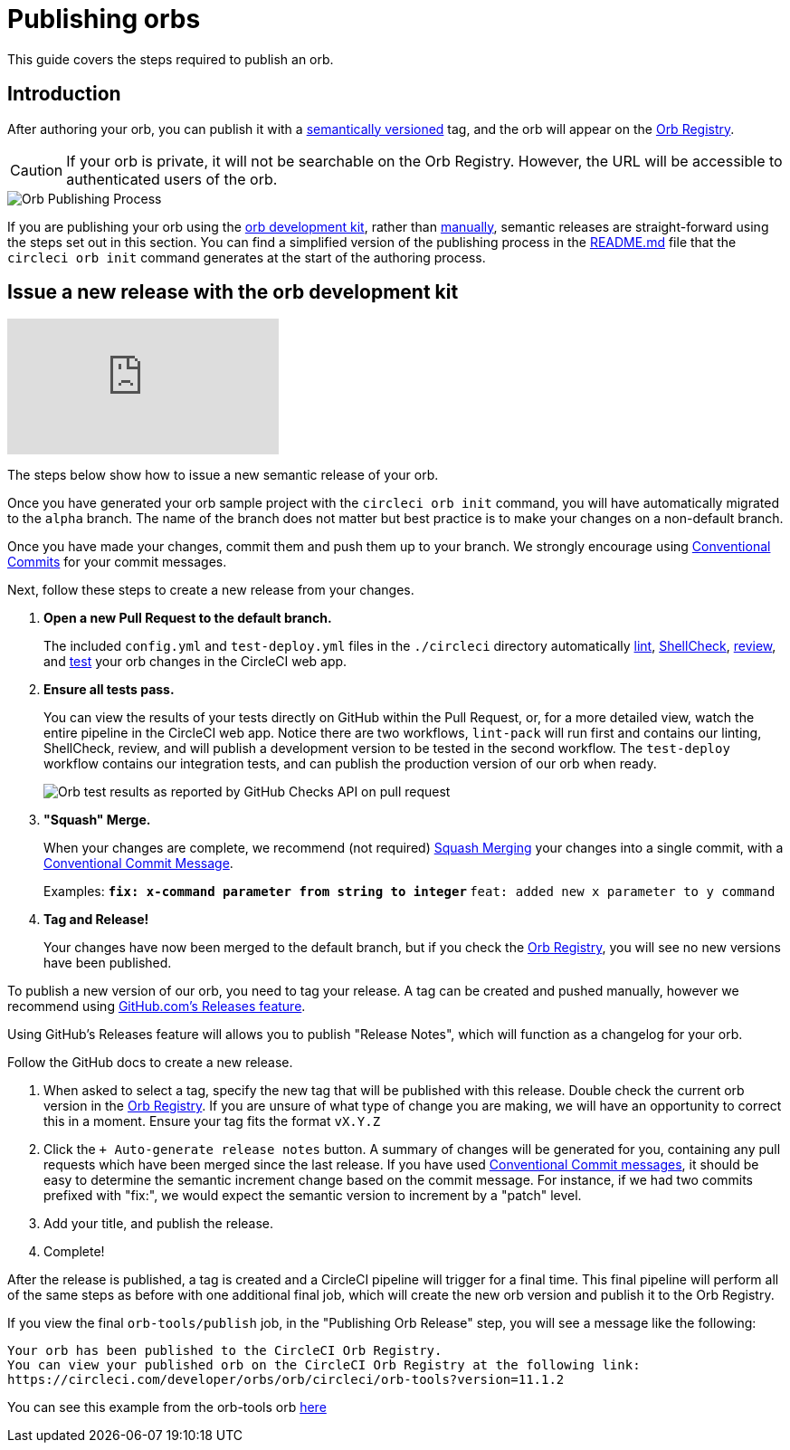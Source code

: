 = Publishing orbs
:page-platform: Cloud
:description: Publishing Orbs to the Orb Registry
:experimental:

This guide covers the steps required to publish an orb.

[#introduction]
== Introduction

After authoring your orb, you can publish it with a xref:orb-concepts.adoc#semantic-versioning[semantically versioned] tag, and the orb will appear on the link:https://circleci.com/developer/orbs[Orb Registry].

CAUTION: If your orb is private, it will not be searchable on the Orb Registry. However, the URL will be accessible to authenticated users of the orb.

image::guides:ROOT:orb-publishing-process.png[Orb Publishing Process]

If you are publishing your orb using the xref:orb-development-kit.adoc[orb development kit], rather than xref:orb-author-validate-publish.adoc[manually], semantic releases are straight-forward using the steps set out in this section. You can find a simplified version of the publishing process in the link:https://github.com/CircleCI-Public/Orb-Template/blob/main/README.md[README.md] file that the `circleci orb init` command generates at the start of the authoring process.

[#issue-a-new-release-with-the-orb-development-kit]
== Issue a new release with the orb development kit

video::ujpEwDJJQ7I[youtube]

The steps below show how to issue a new semantic release of your orb.

Once you have generated your orb sample project with the `circleci orb init` command, you will have automatically migrated to the `alpha` branch. The name of the branch does not matter but best practice is to make your changes on a non-default branch.

Once you have made your changes, commit them and push them up to your branch. We strongly encourage using link:https://www.conventionalcommits.org/[Conventional Commits] for your commit messages.

Next, follow these steps to create a new release from your changes.

. *Open a new Pull Request to the default branch.*
+
The included `config.yml` and `test-deploy.yml` files in the `./circleci` directory automatically xref:testing-orbs.adoc#yaml-lint[lint], xref:testing-orbs.adoc#shellcheck[ShellCheck], xref:testing-orbs.adoc#review[review], and xref:testing-orbs.adoc#integration-testing[test] your orb changes in the CircleCI web app.
. *Ensure all tests pass.*
+
You can view the results of your tests directly on GitHub within the Pull Request, or, for a more detailed view, watch the entire pipeline in the CircleCI web app.
Notice there are two workflows, `lint-pack` will run first and contains our linting, ShellCheck, review, and will publish a development version to be tested in the second workflow. The `test-deploy` workflow contains our integration tests, and can publish the production version of our orb when ready.
+
image::guides:ROOT:orbtools-11-checks.png[Orb test results as reported by GitHub Checks API on pull request]
. *"Squash" Merge.*
+
When your changes are complete, we recommend (not required) link:https://docs.github.com/en/pull-requests/collaborating-with-pull-requests/incorporating-changes-from-a-pull-request/about-pull-request-merges#squash-and-merge-your-pull-request-commits[Squash Merging] your changes into a single commit, with a link:https://www.conventionalcommits.org/[Conventional Commit Message].
+
Examples:
** `fix: x-command parameter from string to integer`
** `feat: added new x parameter to y command`

. *Tag and Release!*
+
Your changes have now been merged to the default branch, but if you check the link:https://circleci.com/developer/orbs[Orb Registry], you will see no new versions have been published.

To publish a new version of our orb, you need to tag your release. A tag can be created and pushed manually, however we recommend using link:https://docs.github.com/en/repositories/releasing-projects-on-github/managing-releases-in-a-repository#creating-a-release[GitHub.com's Releases feature].

Using GitHub's Releases feature will allows you to publish "Release Notes", which will function as a changelog for your orb.

Follow the GitHub docs to create a new release.

. When asked to select a tag, specify the new tag that will be published with this release. Double check the current orb version in the link:https://circleci.com/developer/orbs[Orb Registry]. If you are unsure of what type of change you are making, we will have an opportunity to correct this in a moment. Ensure your tag fits the format `vX.Y.Z`
. Click the `+ Auto-generate release notes` button. A summary of changes will be generated for you, containing any pull requests which have been merged since the last release. If you have used link:https://www.conventionalcommits.org/[Conventional Commit messages], it should be easy to determine the semantic increment change based on the commit message. For instance, if we had two commits prefixed with "fix:", we would expect the semantic version to increment by a "patch" level.
. Add your title, and publish the release.
. Complete!

After the release is published, a tag is created and a CircleCI pipeline will trigger for a final time. This final pipeline will perform all of the same steps as before with one additional final job, which will create the new orb version and publish it to the Orb Registry.

If you view the final `orb-tools/publish` job, in the "Publishing Orb Release" step, you will see a message like the following:

[,shell]
----
Your orb has been published to the CircleCI Orb Registry.
You can view your published orb on the CircleCI Orb Registry at the following link:
https://circleci.com/developer/orbs/orb/circleci/orb-tools?version=11.1.2
----

You can see this example from the orb-tools orb link:https://app.circleci.com/pipelines/github/CircleCI-Public/orb-tools-orb/947/workflows/342ea92a-4c3d-485b-b89f-8511ebabd12f/jobs/5798[here]
